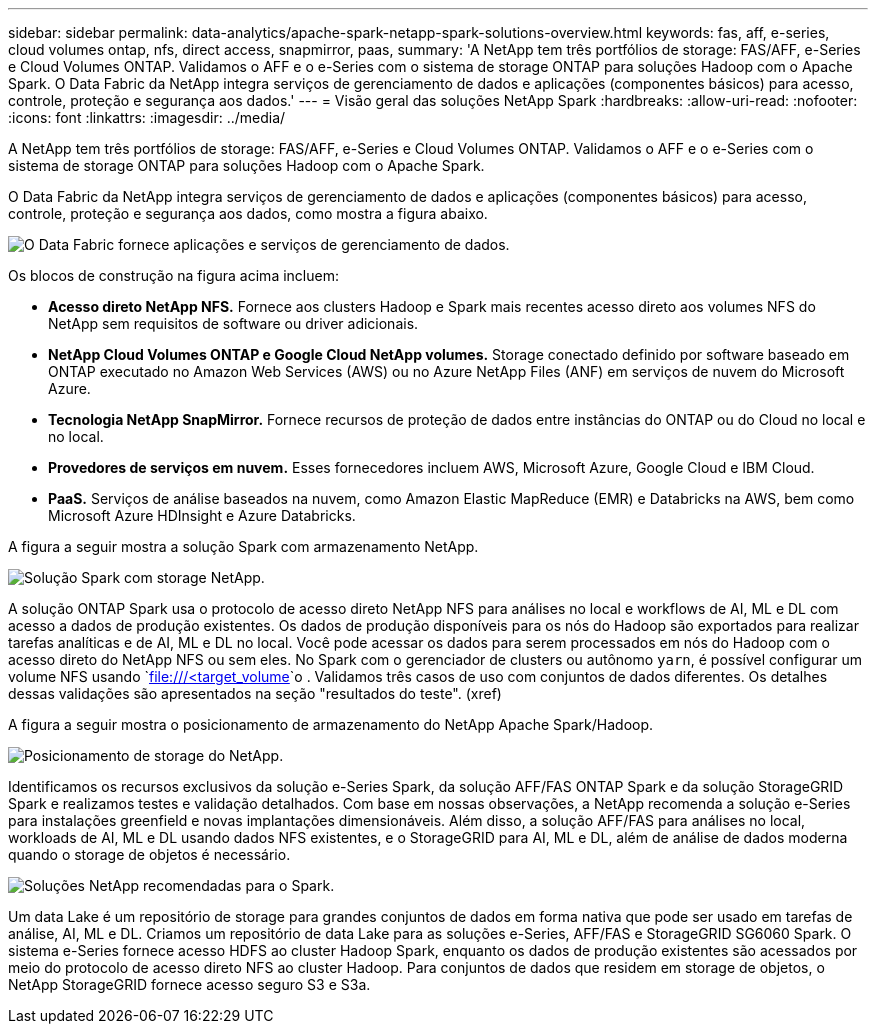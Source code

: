 ---
sidebar: sidebar 
permalink: data-analytics/apache-spark-netapp-spark-solutions-overview.html 
keywords: fas, aff, e-series, cloud volumes ontap, nfs, direct access, snapmirror, paas, 
summary: 'A NetApp tem três portfólios de storage: FAS/AFF, e-Series e Cloud Volumes ONTAP. Validamos o AFF e o e-Series com o sistema de storage ONTAP para soluções Hadoop com o Apache Spark. O Data Fabric da NetApp integra serviços de gerenciamento de dados e aplicações (componentes básicos) para acesso, controle, proteção e segurança aos dados.' 
---
= Visão geral das soluções NetApp Spark
:hardbreaks:
:allow-uri-read: 
:nofooter: 
:icons: font
:linkattrs: 
:imagesdir: ../media/


[role="lead"]
A NetApp tem três portfólios de storage: FAS/AFF, e-Series e Cloud Volumes ONTAP. Validamos o AFF e o e-Series com o sistema de storage ONTAP para soluções Hadoop com o Apache Spark.

O Data Fabric da NetApp integra serviços de gerenciamento de dados e aplicações (componentes básicos) para acesso, controle, proteção e segurança aos dados, como mostra a figura abaixo.

image:apache-spark-image4.png["O Data Fabric fornece aplicações e serviços de gerenciamento de dados."]

Os blocos de construção na figura acima incluem:

* *Acesso direto NetApp NFS.* Fornece aos clusters Hadoop e Spark mais recentes acesso direto aos volumes NFS do NetApp sem requisitos de software ou driver adicionais.
* *NetApp Cloud Volumes ONTAP e Google Cloud NetApp volumes.* Storage conectado definido por software baseado em ONTAP executado no Amazon Web Services (AWS) ou no Azure NetApp Files (ANF) em serviços de nuvem do Microsoft Azure.
* *Tecnologia NetApp SnapMirror.* Fornece recursos de proteção de dados entre instâncias do ONTAP ou do Cloud no local e no local.
* *Provedores de serviços em nuvem.* Esses fornecedores incluem AWS, Microsoft Azure, Google Cloud e IBM Cloud.
* *PaaS.* Serviços de análise baseados na nuvem, como Amazon Elastic MapReduce (EMR) e Databricks na AWS, bem como Microsoft Azure HDInsight e Azure Databricks.


A figura a seguir mostra a solução Spark com armazenamento NetApp.

image:apache-spark-image5.png["Solução Spark com storage NetApp."]

A solução ONTAP Spark usa o protocolo de acesso direto NetApp NFS para análises no local e workflows de AI, ML e DL com acesso a dados de produção existentes. Os dados de produção disponíveis para os nós do Hadoop são exportados para realizar tarefas analíticas e de AI, ML e DL no local. Você pode acessar os dados para serem processados em nós do Hadoop com o acesso direto do NetApp NFS ou sem eles. No Spark com o gerenciador de clusters ou autônomo `yarn`, é possível configurar um volume NFS usando `<file:///<target_volume>`o . Validamos três casos de uso com conjuntos de dados diferentes. Os detalhes dessas validações são apresentados na seção "resultados do teste". (xref)

A figura a seguir mostra o posicionamento de armazenamento do NetApp Apache Spark/Hadoop.

image:apache-spark-image7.png["Posicionamento de storage do NetApp."]

Identificamos os recursos exclusivos da solução e-Series Spark, da solução AFF/FAS ONTAP Spark e da solução StorageGRID Spark e realizamos testes e validação detalhados. Com base em nossas observações, a NetApp recomenda a solução e-Series para instalações greenfield e novas implantações dimensionáveis. Além disso, a solução AFF/FAS para análises no local, workloads de AI, ML e DL usando dados NFS existentes, e o StorageGRID para AI, ML e DL, além de análise de dados moderna quando o storage de objetos é necessário.

image:apache-spark-image9.png["Soluções NetApp recomendadas para o Spark."]

Um data Lake é um repositório de storage para grandes conjuntos de dados em forma nativa que pode ser usado em tarefas de análise, AI, ML e DL. Criamos um repositório de data Lake para as soluções e-Series, AFF/FAS e StorageGRID SG6060 Spark. O sistema e-Series fornece acesso HDFS ao cluster Hadoop Spark, enquanto os dados de produção existentes são acessados por meio do protocolo de acesso direto NFS ao cluster Hadoop. Para conjuntos de dados que residem em storage de objetos, o NetApp StorageGRID fornece acesso seguro S3 e S3a.

